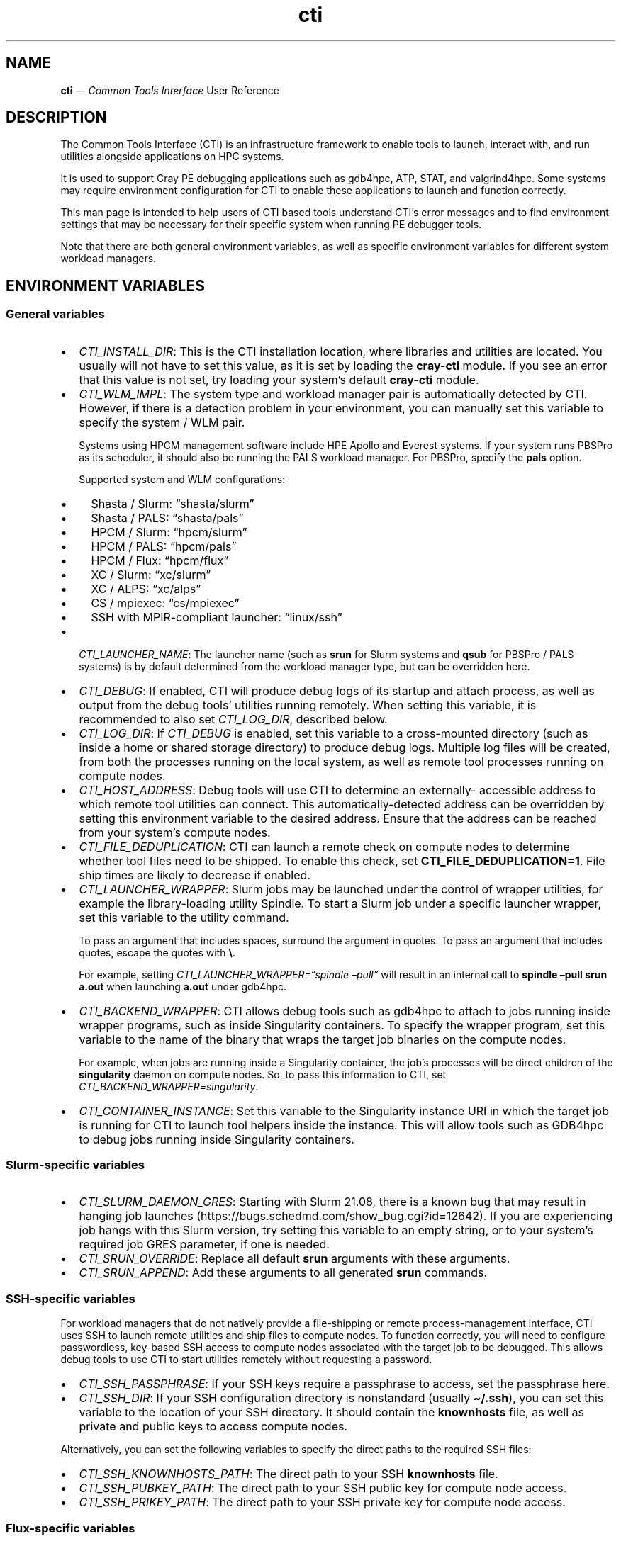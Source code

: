 .\" Automatically generated by Pandoc 2.14.2
.\"
.TH "cti" "1" "2022-09-06" "" ""
.hy
.SH NAME
.PP
\f[B]cti\f[R] \[em] \f[I]Common Tools Interface\f[R] User Reference
.SH DESCRIPTION
.PP
The Common Tools Interface (CTI) is an infrastructure framework to
enable tools to launch, interact with, and run utilities alongside
applications on HPC systems.
.PP
It is used to support Cray PE debugging applications such as gdb4hpc,
ATP, STAT, and valgrind4hpc.
Some systems may require environment configuration for CTI to enable
these applications to launch and function correctly.
.PP
This man page is intended to help users of CTI based tools understand
CTI\[cq]s error messages and to find environment settings that may be
necessary for their specific system when running PE debugger tools.
.PP
Note that there are both general environment variables, as well as
specific environment variables for different system workload managers.
.SH ENVIRONMENT VARIABLES
.SS General variables
.IP \[bu] 2
\f[I]CTI_INSTALL_DIR\f[R]: This is the CTI installation location, where
libraries and utilities are located.
You usually will not have to set this value, as it is set by loading the
\f[B]cray-cti\f[R] module.
If you see an error that this value is not set, try loading your
system\[cq]s default \f[B]cray-cti\f[R] module.
.IP \[bu] 2
\f[I]CTI_WLM_IMPL\f[R]: The system type and workload manager pair is
automatically detected by CTI.
However, if there is a detection problem in your environment, you can
manually set this variable to specify the system / WLM pair.
.RS 2
.PP
Systems using HPCM management software include HPE Apollo and Everest
systems.
If your system runs PBSPro as its scheduler, it should also be running
the PALS workload manager.
For PBSPro, specify the \f[B]pals\f[R] option.
.PP
Supported system and WLM configurations:
.IP \[bu] 2
Shasta / Slurm: \[lq]shasta/slurm\[rq]
.IP \[bu] 2
Shasta / PALS: \[lq]shasta/pals\[rq]
.IP \[bu] 2
HPCM / Slurm: \[lq]hpcm/slurm\[rq]
.IP \[bu] 2
HPCM / PALS: \[lq]hpcm/pals\[rq]
.IP \[bu] 2
HPCM / Flux: \[lq]hpcm/flux\[rq]
.IP \[bu] 2
XC / Slurm: \[lq]xc/slurm\[rq]
.IP \[bu] 2
XC / ALPS: \[lq]xc/alps\[rq]
.IP \[bu] 2
CS / mpiexec: \[lq]cs/mpiexec\[rq]
.IP \[bu] 2
SSH with MPIR-compliant launcher: \[lq]linux/ssh\[rq]
.RE
.IP \[bu] 2
\f[I]CTI_LAUNCHER_NAME\f[R]: The launcher name (such as \f[B]srun\f[R]
for Slurm systems and \f[B]qsub\f[R] for PBSPro / PALS systems) is by
default determined from the workload manager type, but can be overridden
here.
.IP \[bu] 2
\f[I]CTI_DEBUG\f[R]: If enabled, CTI will produce debug logs of its
startup and attach process, as well as output from the debug tools\[cq]
utilities running remotely.
When setting this variable, it is recommended to also set
\f[I]CTI_LOG_DIR\f[R], described below.
.IP \[bu] 2
\f[I]CTI_LOG_DIR\f[R]: If \f[I]CTI_DEBUG\f[R] is enabled, set this
variable to a cross-mounted directory (such as inside a home or shared
storage directory) to produce debug logs.
Multiple log files will be created, from both the processes running on
the local system, as well as remote tool processes running on compute
nodes.
.IP \[bu] 2
\f[I]CTI_HOST_ADDRESS\f[R]: Debug tools will use CTI to determine an
externally- accessible address to which remote tool utilities can
connect.
This automatically-detected address can be overridden by setting this
environment variable to the desired address.
Ensure that the address can be reached from your system\[cq]s compute
nodes.
.IP \[bu] 2
\f[I]CTI_FILE_DEDUPLICATION\f[R]: CTI can launch a remote check on
compute nodes to determine whether tool files need to be shipped.
To enable this check, set \f[B]CTI_FILE_DEDUPLICATION=1\f[R].
File ship times are likely to decrease if enabled.
.IP \[bu] 2
\f[I]CTI_LAUNCHER_WRAPPER\f[R]: Slurm jobs may be launched under the
control of wrapper utilities, for example the library-loading utility
Spindle.
To start a Slurm job under a specific launcher wrapper, set this
variable to the utility command.
.RS 2
.PP
To pass an argument that includes spaces, surround the argument in
quotes.
To pass an argument that includes quotes, escape the quotes with
\f[B]\[rs]\f[R].
.PP
For example, setting \f[I]CTI_LAUNCHER_WRAPPER=\[lq]spindle
\[en]pull\[rq]\f[R] will result in an internal call to \f[B]spindle
\[en]pull srun a.out\f[R] when launching \f[B]a.out\f[R] under gdb4hpc.
.RE
.IP \[bu] 2
\f[I]CTI_BACKEND_WRAPPER\f[R]: CTI allows debug tools such as gdb4hpc to
attach to jobs running inside wrapper programs, such as inside
Singularity containers.
To specify the wrapper program, set this variable to the name of the
binary that wraps the target job binaries on the compute nodes.
.RS 2
.PP
For example, when jobs are running inside a Singularity container, the
job\[cq]s processes will be direct children of the \f[B]singularity\f[R]
daemon on compute nodes.
So, to pass this information to CTI, set
\f[I]CTI_BACKEND_WRAPPER=singularity\f[R].
.RE
.IP \[bu] 2
\f[I]CTI_CONTAINER_INSTANCE\f[R]: Set this variable to the Singularity
instance URI in which the target job is running for CTI to launch tool
helpers inside the instance.
This will allow tools such as GDB4hpc to debug jobs running inside
Singularity containers.
.SS Slurm-specific variables
.IP \[bu] 2
\f[I]CTI_SLURM_DAEMON_GRES\f[R]: Starting with Slurm 21.08, there is a
known bug that may result in hanging job launches
(https://bugs.schedmd.com/show_bug.cgi?id=12642).
If you are experiencing job hangs with this Slurm version, try setting
this variable to an empty string, or to your system\[cq]s required job
GRES parameter, if one is needed.
.IP \[bu] 2
\f[I]CTI_SRUN_OVERRIDE\f[R]: Replace all default \f[B]srun\f[R]
arguments with these arguments.
.IP \[bu] 2
\f[I]CTI_SRUN_APPEND\f[R]: Add these arguments to all generated
\f[B]srun\f[R] commands.
.SS SSH-specific variables
.PP
For workload managers that do not natively provide a file-shipping or
remote process-management interface, CTI uses SSH to launch remote
utilities and ship files to compute nodes.
To function correctly, you will need to configure passwordless,
key-based SSH access to compute nodes associated with the target job to
be debugged.
This allows debug tools to use CTI to start utilities remotely without
requesting a password.
.IP \[bu] 2
\f[I]CTI_SSH_PASSPHRASE\f[R]: If your SSH keys require a passphrase to
access, set the passphrase here.
.IP \[bu] 2
\f[I]CTI_SSH_DIR\f[R]: If your SSH configuration directory is
nonstandard (usually \f[B]\[ti]/.ssh\f[R]), you can set this variable to
the location of your SSH directory.
It should contain the \f[B]knownhosts\f[R] file, as well as private and
public keys to access compute nodes.
.PP
Alternatively, you can set the following variables to specify the direct
paths to the required SSH files:
.IP \[bu] 2
\f[I]CTI_SSH_KNOWNHOSTS_PATH\f[R]: The direct path to your SSH
\f[B]knownhosts\f[R] file.
.IP \[bu] 2
\f[I]CTI_SSH_PUBKEY_PATH\f[R]: The direct path to your SSH public key
for compute node access.
.IP \[bu] 2
\f[I]CTI_SSH_PRIKEY_PATH\f[R]: The direct path to your SSH private key
for compute node access.
.SS Flux-specific variables
.IP \[bu] 2
\f[I]FLUX_INSTALL_DIR\f[R]: The installation directory of the Flux
workload manager is automatically detected from the path of the Flux
launcher.
To override this, set this variable to the Flux installation directory.
.IP \[bu] 2
\f[I]LIBFLUX_PATH\f[R]: The location of the \f[B]libflux\f[R] library is
automatically detected from the dependency list of the Flux launcher.
To override this, set this variable to the \f[B]libflux\f[R] library
path.
.IP \[bu] 2
\f[I]CTI_FLUX_DEBUG\f[R]: The \f[B]libflux\f[R] library is currently in
active development and its interface is subject to change.
CTI will verify at runtime if your system is running a different version
of Flux; this check can be bypassed by setting
\f[I]CTI_FLUX_DEBUG=1\f[R].
.SS ALPS-specific variables
.IP \[bu] 2
\f[I]CTI_APRUN_PATH\f[R]: By default, the \f[B]aprun\f[R] launcher is
used from the current \f[B]PATH\f[R] value.
To override this, set this variable to the direct path to the desired
\f[B]aprun\f[R] binary.
.SS PALS-specific variables
.IP \[bu] 2
\f[I]CTI_PALS_EXEC_HOST\f[R]: To use a PALS application ID instead of a
PBS job ID for attaching to running jobs, set this variable to the
execution host (usually the hostname) of the node hosting the PBS job.
This can be found in the \[lq]Nodes\[rq] field when running
\f[B]palstat\f[R] inside the PBS reservation, or the \[lq]exec_host\[rq]
field when running \f[B]qstat -f\f[R].
.IP \[bu] 2
\f[I]CTI_PALS_BARRIER_RELEASE_DELAY\f[R]: In PALS 1.2.3, there is a race
condition between the tool launcher releasing a job from the startup
barrier and the job actually getting to the startup barrier.
This can result in the job receiving the startup barrier release signal
before it actually arrives there, resulting in the job getting stuck in
the barrier.
As a workaround, this environment variable can be set to add a delay
between job startup and barrier release.
If set to a positve integer n, CTI will wait n seconds between starting
a job and releasing it from the barrier on PALS.
A delay as small as one second works in most cases.
.SH AUTHORS
Hewlett Packard Enterprise Development LP..

